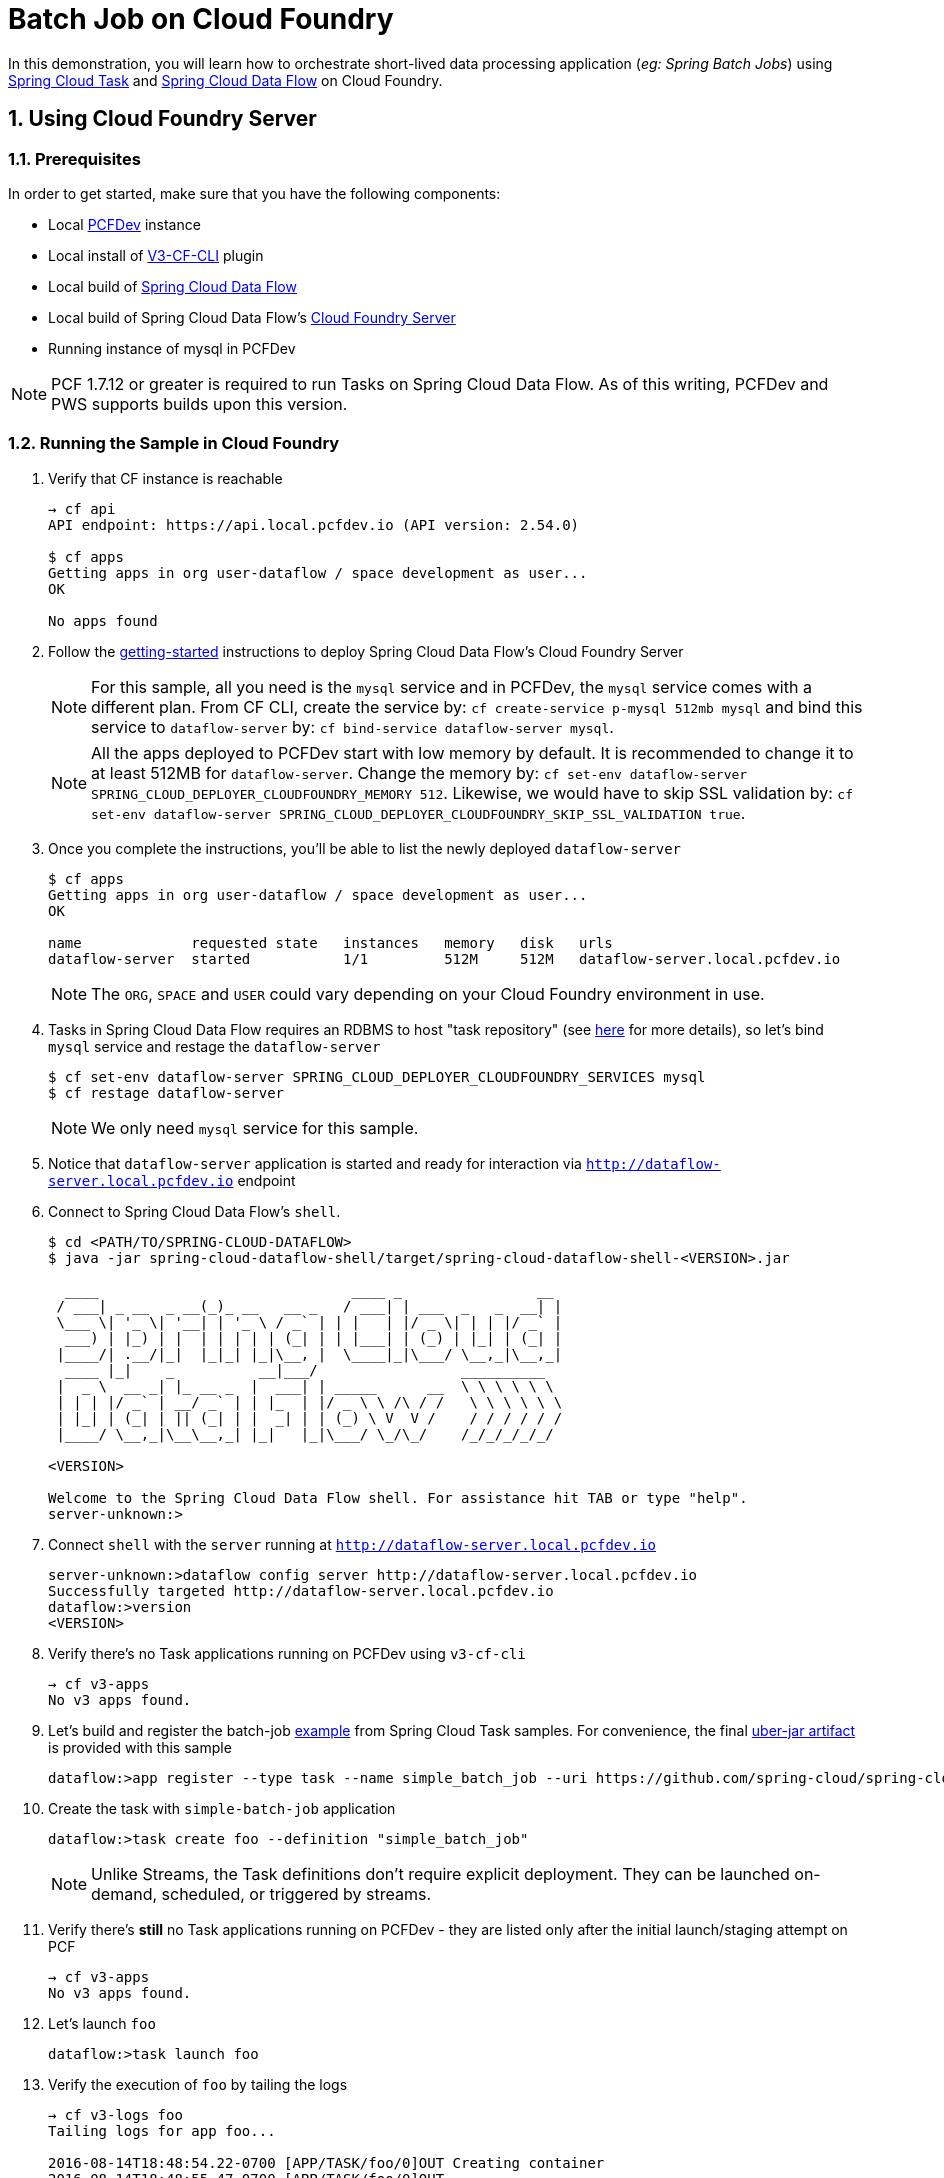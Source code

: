 :sectnums:
= Batch Job on Cloud Foundry

In this demonstration, you will learn how to orchestrate short-lived data processing application (_eg: Spring Batch Jobs_) using http://cloud.spring.io/spring-cloud-task/[Spring Cloud Task] and http://cloud.spring.io/spring-cloud-dataflow/[Spring Cloud Data Flow] on Cloud Foundry.

== Using Cloud Foundry Server

=== Prerequisites

In order to get started, make sure that you have the following components:

* Local https://pivotal.io/pcf-dev[PCFDev] instance 
* Local install of https://github.com/cloudfoundry/v3-cli-plugin[V3-CF-CLI] plugin
* Local build of https://github.com/spring-cloud/spring-cloud-dataflow[Spring Cloud Data Flow]
* Local build of Spring Cloud Data Flow's https://github.com/spring-cloud/spring-cloud-dataflow-server-cloudfoundry[Cloud Foundry Server]
* Running instance of mysql in PCFDev

NOTE: PCF 1.7.12 or greater is required to run Tasks on Spring Cloud Data Flow. As of this writing, PCFDev and PWS supports builds upon this version.

=== Running the Sample in Cloud Foundry

. Verify that CF instance is reachable
+

```
→ cf api
API endpoint: https://api.local.pcfdev.io (API version: 2.54.0)

$ cf apps
Getting apps in org user-dataflow / space development as user...
OK

No apps found
```
+
. Follow the http://docs.spring.io/spring-cloud-dataflow-server-cloudfoundry/docs/current-SNAPSHOT/reference/htmlsingle/#getting-started[getting-started] instructions to deploy Spring Cloud Data Flow's Cloud Foundry Server

+
NOTE: For this sample, all you need is the `mysql` service and in PCFDev, the `mysql` service comes with a different plan. From CF CLI, create the service by: `cf create-service p-mysql 512mb mysql` and bind this service to `dataflow-server` by: `cf bind-service dataflow-server mysql`.
+

NOTE: All the apps deployed to PCFDev start with low memory by default. It is recommended to change it to at least 512MB for `dataflow-server`. Change the memory by: `cf set-env dataflow-server SPRING_CLOUD_DEPLOYER_CLOUDFOUNDRY_MEMORY 512`. Likewise, we would have to skip SSL validation by: `cf set-env dataflow-server SPRING_CLOUD_DEPLOYER_CLOUDFOUNDRY_SKIP_SSL_VALIDATION true`.

. Once you complete the instructions, you'll be able to list the newly deployed `dataflow-server`

+

```
$ cf apps
Getting apps in org user-dataflow / space development as user...
OK

name             requested state   instances   memory   disk   urls
dataflow-server  started           1/1         512M     512M   dataflow-server.local.pcfdev.io
```
+

NOTE: The `ORG`, `SPACE` and `USER` could vary depending on your Cloud Foundry environment in use.

. Tasks in Spring Cloud Data Flow requires an RDBMS to host "task repository" (see http://docs.spring.io/spring-cloud-dataflow/docs/1.0.0.RELEASE/reference/htmlsingle/#spring-cloud-dataflow-task-repository[here] for more details), so let's bind `mysql` service and restage the `dataflow-server`

+

```
$ cf set-env dataflow-server SPRING_CLOUD_DEPLOYER_CLOUDFOUNDRY_SERVICES mysql
$ cf restage dataflow-server
```
+

NOTE: We only need `mysql` service for this sample.

. Notice that `dataflow-server` application is started and ready for interaction via `http://dataflow-server.local.pcfdev.io` endpoint

. Connect to Spring Cloud Data Flow's `shell`. 
+

```
$ cd <PATH/TO/SPRING-CLOUD-DATAFLOW>
$ java -jar spring-cloud-dataflow-shell/target/spring-cloud-dataflow-shell-<VERSION>.jar

  ____                              ____ _                __
 / ___| _ __  _ __(_)_ __   __ _   / ___| | ___  _   _  __| |
 \___ \| '_ \| '__| | '_ \ / _` | | |   | |/ _ \| | | |/ _` |
  ___) | |_) | |  | | | | | (_| | | |___| | (_) | |_| | (_| |
 |____/| .__/|_|  |_|_| |_|\__, |  \____|_|\___/ \__,_|\__,_|
  ____ |_|    _          __|___/                 __________
 |  _ \  __ _| |_ __ _  |  ___| | _____      __  \ \ \ \ \ \
 | | | |/ _` | __/ _` | | |_  | |/ _ \ \ /\ / /   \ \ \ \ \ \
 | |_| | (_| | || (_| | |  _| | | (_) \ V  V /    / / / / / /
 |____/ \__,_|\__\__,_| |_|   |_|\___/ \_/\_/    /_/_/_/_/_/

<VERSION>

Welcome to the Spring Cloud Data Flow shell. For assistance hit TAB or type "help".
server-unknown:>
```
+
. Connect `shell` with the `server` running at `http://dataflow-server.local.pcfdev.io`
+

```
server-unknown:>dataflow config server http://dataflow-server.local.pcfdev.io
Successfully targeted http://dataflow-server.local.pcfdev.io
dataflow:>version
<VERSION>
```
+

. Verify there's no Task applications running on PCFDev using `v3-cf-cli`

+
```
→ cf v3-apps
No v3 apps found.
```
+

. Let's build and register the batch-job https://github.com/spring-cloud/spring-cloud-task/tree/master/spring-cloud-task-samples/batch-job[example] from Spring Cloud Task samples. For convenience, the final https://github.com/spring-cloud/spring-cloud-dataflow-samples/raw/master/tasks/simple-batch-job/batch-job-1.0.0.BUILD-SNAPSHOT.jar[uber-jar artifact] is provided with this sample

+

```
dataflow:>app register --type task --name simple_batch_job --uri https://github.com/spring-cloud/spring-cloud-dataflow-samples/raw/master/tasks/simple-batch-job/batch-job-1.0.0.BUILD-SNAPSHOT.jar
```
+

. Create the task with `simple-batch-job` application

+
```
dataflow:>task create foo --definition "simple_batch_job"
```
NOTE: Unlike Streams, the Task definitions don't require explicit deployment. They can be launched on-demand, scheduled, or triggered by streams. 

+

. Verify there's *still* no Task applications running on PCFDev - they are listed only after the initial launch/staging attempt on PCF

+
```
→ cf v3-apps
No v3 apps found.
```
+

. Let's launch `foo`

+

```
dataflow:>task launch foo 
```
+

. Verify the execution of `foo` by tailing the logs

+

```
→ cf v3-logs foo 
Tailing logs for app foo...

2016-08-14T18:48:54.22-0700 [APP/TASK/foo/0]OUT Creating container
2016-08-14T18:48:55.47-0700 [APP/TASK/foo/0]OUT

2016-08-14T18:49:06.59-0700 [APP/TASK/foo/0]OUT 2016-08-15 01:49:06.598  INFO 14 --- [           main] o.s.b.c.l.support.SimpleJobLauncher      : Job: [SimpleJob: [name=job1]] launched with the following parameters: [{}]

...
...

2016-08-14T18:49:06.78-0700 [APP/TASK/foo/0]OUT 2016-08-15 01:49:06.785  INFO 14 --- [           main] o.s.b.c.l.support.SimpleJobLauncher      : Job: [SimpleJob: [name=job1]] completed with the following parameters: [{}] and the following status: [COMPLETED]

...
...

2016-08-14T18:49:07.36-0700 [APP/TASK/foo/0]OUT 2016-08-15 01:49:07.363  INFO 14 --- [           main] o.s.b.c.l.support.SimpleJobLauncher      : Job: [SimpleJob: [name=job2]] launched with the following parameters: [{}]

...
...

2016-08-14T18:49:07.53-0700 [APP/TASK/foo/0]OUT 2016-08-15 01:49:07.536  INFO 14 --- [           main] o.s.b.c.l.support.SimpleJobLauncher      : Job: [SimpleJob: [name=job2]] completed with the following parameters: [{}] and the following status: [COMPLETED]

...
...

2016-08-14T18:49:07.71-0700 [APP/TASK/foo/0]OUT Exit status 0
2016-08-14T18:49:07.78-0700 [APP/TASK/foo/0]OUT Destroying container
2016-08-14T18:49:08.47-0700 [APP/TASK/foo/0]OUT Successfully destroyed container

```
NOTE: Verify `job1` and `job2` operations embeddded in `simple-batch-job` application are launched independently and they returned with the status `COMPLETED`.

+

NOTE: Unlike LRPs in Cloud Foundry, tasks are short-lived, so the logs aren't always available. They are generated only when the Task application runs; at the end of Task operation, the container that ran the Task application is destroyed to free-up resources.
+

. List Tasks in Cloud Foundry

+

```
→ cf v3-apps
name       total_desired_instances
foo        0
```
+

. Verify Task execution details

+

```
dataflow:>task execution list
╔══════════════════════════╤══╤════════════════════════════╤════════════════════════════╤═════════╗
║        Task Name         │ID│         Start Time         │          End Time          │Exit Code║
╠══════════════════════════╪══╪════════════════════════════╪════════════════════════════╪═════════╣
║Demo Batch Job Task:cloud:│1 │Sun Aug 14 18:49:05 PDT 2016│Sun Aug 14 18:49:07 PDT 2016│0        ║
╚══════════════════════════╧══╧════════════════════════════╧════════════════════════════╧═════════╝
```

. Verify Job execution details

+

```
dataflow:>job execution list
╔═══╤═══════╤═════════╤════════════════════════════╤═════════════════════╤══════════════════╗
║ID │Task ID│Job Name │         Start Time         │Step Execution Count │Definition Status ║
╠═══╪═══════╪═════════╪════════════════════════════╪═════════════════════╪══════════════════╣
║2  │1      │job2     │Sun Aug 14 18:49:07 PDT 2016│1                    │Destroyed         ║
║1  │1      │job1     │Sun Aug 14 18:49:06 PDT 2016│1                    │Destroyed         ║
╚═══╧═══════╧═════════╧════════════════════════════╧═════════════════════╧══════════════════╝
```
+


== Summary 

In this sample, you have learned:

* How to register and orchestrate Spring Batch jobs in Spring Cloud Data Flow
* How to use `v3-cf-cli` in the context of Task applications orchestrated by Spring Cloud Data Flow
* How to verify task executions and task repository 

